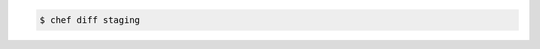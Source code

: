 .. The contents of this file may be included in multiple topics (using the includes directive).
.. The contents of this file should be modified in a way that preserves its ability to appear in multiple topics.


.. To compare current lock with latest lock for policy group:

.. code-block:: bash

   $ chef diff staging
